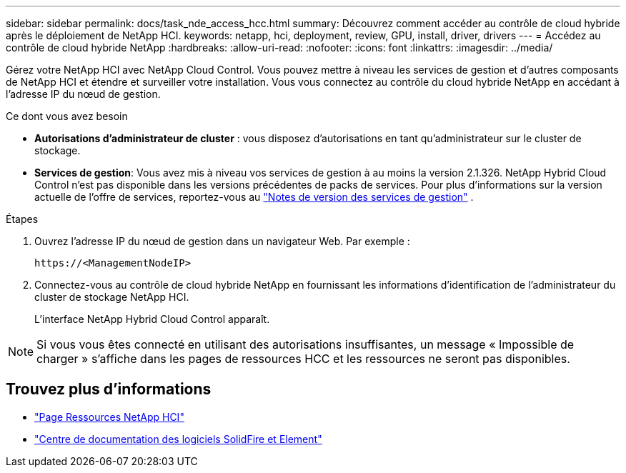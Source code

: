 ---
sidebar: sidebar 
permalink: docs/task_nde_access_hcc.html 
summary: Découvrez comment accéder au contrôle de cloud hybride après le déploiement de NetApp HCI. 
keywords: netapp, hci, deployment, review, GPU, install, driver, drivers 
---
= Accédez au contrôle de cloud hybride NetApp
:hardbreaks:
:allow-uri-read: 
:nofooter: 
:icons: font
:linkattrs: 
:imagesdir: ../media/


[role="lead"]
Gérez votre NetApp HCI avec NetApp Cloud Control. Vous pouvez mettre à niveau les services de gestion et d'autres composants de NetApp HCI et étendre et surveiller votre installation. Vous vous connectez au contrôle du cloud hybride NetApp en accédant à l'adresse IP du nœud de gestion.

.Ce dont vous avez besoin
* *Autorisations d'administrateur de cluster* : vous disposez d'autorisations en tant qu'administrateur sur le cluster de stockage.
* *Services de gestion*: Vous avez mis à niveau vos services de gestion à au moins la version 2.1.326. NetApp Hybrid Cloud Control n'est pas disponible dans les versions précédentes de packs de services. Pour plus d'informations sur la version actuelle de l'offre de services, reportez-vous au https://kb.netapp.com/Advice_and_Troubleshooting/Data_Storage_Software/Management_services_for_Element_Software_and_NetApp_HCI/Management_Services_Release_Notes["Notes de version des services de gestion"^] .


.Étapes
. Ouvrez l'adresse IP du nœud de gestion dans un navigateur Web. Par exemple :
+
[listing]
----
https://<ManagementNodeIP>
----
. Connectez-vous au contrôle de cloud hybride NetApp en fournissant les informations d'identification de l'administrateur du cluster de stockage NetApp HCI.
+
L'interface NetApp Hybrid Cloud Control apparaît.




NOTE: Si vous vous êtes connecté en utilisant des autorisations insuffisantes, un message « Impossible de charger » s'affiche dans les pages de ressources HCC et les ressources ne seront pas disponibles.



== Trouvez plus d'informations

* https://www.netapp.com/us/documentation/hci.aspx["Page Ressources NetApp HCI"^]
* http://docs.netapp.com/sfe-122/index.jsp["Centre de documentation des logiciels SolidFire et Element"^]

